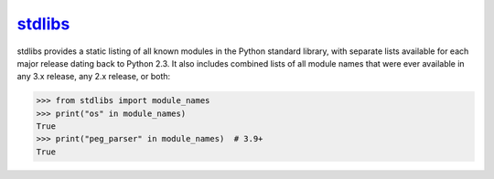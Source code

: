 .. _project-stdlibs:

`stdlibs <https://stdlibs.omnilib.dev>`_
----------------------------------------

.. raw:: html

    <a alt="stdlibs on PyPI" href="https://pypi.org/project/stdlibs">
    <img src="https://img.shields.io/pypi/v/stdlibs.svg"/></a>
    <a class="github-button" href="https://github.com/omnilib/stdlibs"
    data-size="small" data-show-count="true"
    aria-label="Star omnilib/stdlibs on GitHub">Star</a>

stdlibs provides a static listing of all known modules in the Python standard
library, with separate lists available for each major release dating back to Python 2.3.
It also includes combined lists of all module names that were ever available in any
3.x release, any 2.x release, or both:

.. code-block:: pycon

    >>> from stdlibs import module_names
    >>> print("os" in module_names)
    True
    >>> print("peg_parser" in module_names)  # 3.9+
    True

.. EOF

.. raw:: html

    <script async defer src="https://buttons.github.io/buttons.js"></script>
